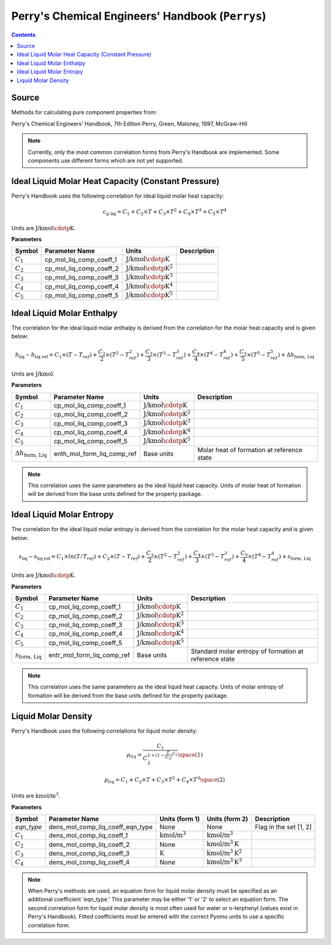 Perry's Chemical Engineers' Handbook (``Perrys``)
=================================================

.. contents:: Contents 
    :depth: 2

Source
------

Methods for calculating pure component properties from:

Perry's Chemical Engineers' Handbook, 7th Edition
Perry, Green, Maloney, 1997, McGraw-Hill

.. note::
    Currently, only the most common correlation forms from Perry's Handbook are implemented. Some components use different forms which are not yet supported.

Ideal Liquid Molar Heat Capacity (Constant Pressure)
----------------------------------------------------

Perry's Handbook uses the following correlation for ideal liquid molar heat capacity:

.. math:: c_{\text{p liq}} = C_1 + C_2 \times T + C_3 \times T^2 + C_4 \times T^3 + C_5 \times T^4

Units are :math:`\text{J/kmol}\cdotp\text{K}`.

**Parameters**

.. csv-table::
   :header: "Symbol", "Parameter Name", "Units", "Description"

   ":math:`C_1`", "cp_mol_liq_comp_coeff_1", ":math:`\text{J/kmol}\cdotp\text{K}`", ""
   ":math:`C_2`", "cp_mol_liq_comp_coeff_2", ":math:`\text{J/kmol}\cdotp\text{K}^2`", ""
   ":math:`C_3`", "cp_mol_liq_comp_coeff_3", ":math:`\text{J/kmol}\cdotp\text{K}^3`", ""
   ":math:`C_4`", "cp_mol_liq_comp_coeff_4", ":math:`\text{J/kmol}\cdotp\text{K}^4`", ""
   ":math:`C_5`", "cp_mol_liq_comp_coeff_5", ":math:`\text{J/kmol}\cdotp\text{K}^5`", ""

Ideal Liquid Molar Enthalpy
---------------------------

The correlation for the ideal liquid molar enthalpy is derived from the correlation for the molar heat capacity and is given below:

.. math:: h_{\text{liq}} - h_{\text{liq ref}} = C_1 \times (T-T_{ref}) + \frac{C_2}{2} \times (T^2 - T_{ref}^2) + \frac{C_3}{3} \times (T^3 - T_{ref}^3) + \frac{C_4}{4} \times (T^4 - T_{ref}^4) + \frac{C_5}{5} \times (T^5 - T_{ref}^5) + \Delta h_{\text{form, Liq}}

Units are :math:`\text{J/kmol}`.

**Parameters**

.. csv-table::
   :header: "Symbol", "Parameter Name", "Units", "Description"

   ":math:`C_1`", "cp_mol_liq_comp_coeff_1", ":math:`\text{J/kmol}\cdotp\text{K}`", ""
   ":math:`C_2`", "cp_mol_liq_comp_coeff_2", ":math:`\text{J/kmol}\cdotp\text{K}^2`", ""
   ":math:`C_3`", "cp_mol_liq_comp_coeff_3", ":math:`\text{J/kmol}\cdotp\text{K}^3`", ""
   ":math:`C_4`", "cp_mol_liq_comp_coeff_4", ":math:`\text{J/kmol}\cdotp\text{K}^4`", ""
   ":math:`C_5`", "cp_mol_liq_comp_coeff_5", ":math:`\text{J/kmol}\cdotp\text{K}^5`", ""
   ":math:`\Delta h_{\text{form, Liq}}`", "enth_mol_form_liq_comp_ref", "Base units", "Molar heat of formation at reference state"

.. note::
    This correlation uses the same parameters as the ideal liquid heat capacity.
    Units of molar heat of formation will be derived from the base units defined for the property package.

Ideal Liquid Molar Entropy
---------------------------

The correlation for the ideal liquid molar entropy is derived from the correlation for the molar heat capacity and is given below:

.. math:: s_{\text{liq}} - s_{\text{liq ref}} = C_1 \times ln(T/T_{ref}) + C_2 \times (T-T_{ref}) + \frac{C_3}{2} \times (T^2-T_{ref}^2) + \frac{C_4}{3} \times (T^3-T_{ref}^3) + \frac{C_5}{4} \times (T^4-T_{ref}^4) + s_{\text{form, Liq}}

Units are :math:`\text{J/kmol}\cdotp\text{K}`.

**Parameters**

.. csv-table::
   :header: "Symbol", "Parameter Name", "Units", "Description"

   ":math:`C_1`", "cp_mol_liq_comp_coeff_1", ":math:`\text{J/kmol}\cdotp\text{K}`", ""
   ":math:`C_2`", "cp_mol_liq_comp_coeff_2", ":math:`\text{J/kmol}\cdotp\text{K}^2`", ""
   ":math:`C_3`", "cp_mol_liq_comp_coeff_3", ":math:`\text{J/kmol}\cdotp\text{K}^3`", ""
   ":math:`C_4`", "cp_mol_liq_comp_coeff_4", ":math:`\text{J/kmol}\cdotp\text{K}^4`", ""
   ":math:`C_5`", "cp_mol_liq_comp_coeff_5", ":math:`\text{J/kmol}\cdotp\text{K}^5`", ""
   ":math:`s_{\text{form, Liq}}`", "entr_mol_form_liq_comp_ref", "Base units", "Standard molar entropy of formation at reference state"

.. note::
    This correlation uses the same parameters as the ideal liquid heat capacity.
    Units of molar entropy of formation will be derived from the base units defined for the property package.

Liquid Molar Density
--------------------

Perry's Handbook uses the following correlations for liquid molar density:

.. math:: \rho_{liq} = \frac{C_1}{C_2^{1 + (1-\frac{T}{C_3})^{C_4}}} \space (1)
.. math:: \rho_{liq} = {C_1} + {C_2} \times {T} + {C_3} \times {T^2} + {C_4} \times {T^3} \space (2)

Units are :math:`\text{kmol/}\text{m}^3`.

**Parameters**

.. csv-table::
   :header: "Symbol", "Parameter Name", "Units (form 1)", "Units (form 2)", "Description"

   "`eqn_type`", "dens_mol_comp_liq_coeff_eqn_type", "None", "None", "Flag in the set [1, 2]"
   ":math:`C_1`", "dens_mol_comp_liq_coeff_1", ":math:`\text{kmol/}\text{m}^3`", ":math:`\text{kmol/}\text{m}^3`", ""
   ":math:`C_2`", "dens_mol_comp_liq_coeff_2", "None", ":math:`\text{kmol/}\text{m}^3\text{K}`", ""
   ":math:`C_3`", "dens_mol_comp_liq_coeff_3", ":math:`\text{K}`", ":math:`\text{kmol/}\text{m}^3\text{K}^2`", ""
   ":math:`C_4`", "dens_mol_comp_liq_coeff_4", "None", ":math:`\text{kmol/}\text{m}^3\text{K}^3`", ""
    
.. note::
    When Perry's methods are used, an equation form for liquid molar density must be specified as an additional coefficient 'eqn_type.' This parameter
    may be either '1' or '2' to select an equation form. The second correlation form for liquid molar density is most often used for water or o-terphenyl
    (values exist in Perry's Handbook). Fitted coefficients must be entered with the correct Pyomo units to use a specific correlation form.
